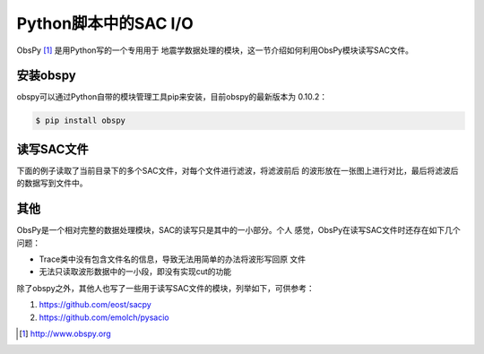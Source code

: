 Python脚本中的SAC I/O
=====================

ObsPy  [1]_ 是用Python写的一个专用用于
地震学数据处理的模块，这一节介绍如何利用ObsPy模块读写SAC文件。

安装obspy
---------

obspy可以通过Python自带的模块管理工具pip来安装，目前obspy的最新版本为
0.10.2：

.. code:: console

    $ pip install obspy

读写SAC文件
-----------

下面的例子读取了当前目录下的多个SAC文件，对每个文件进行滤波，将滤波前后
的波形放在一张图上进行对比，最后将滤波后的数据写到文件中。

其他
----

ObsPy是一个相对完整的数据处理模块，SAC的读写只是其中的一小部分。个人
感觉，ObsPy在读写SAC文件时还存在如下几个问题：

-  Trace类中没有包含文件名的信息，导致无法用简单的办法将波形写回原 文件

-  无法只读取波形数据中的一小段，即没有实现cut的功能

除了obspy之外，其他人也写了一些用于读写SAC文件的模块，列举如下，可供参考：

#. https://github.com/eost/sacpy

#. https://github.com/emolch/pysacio

.. [1]
   http://www.obspy.org
